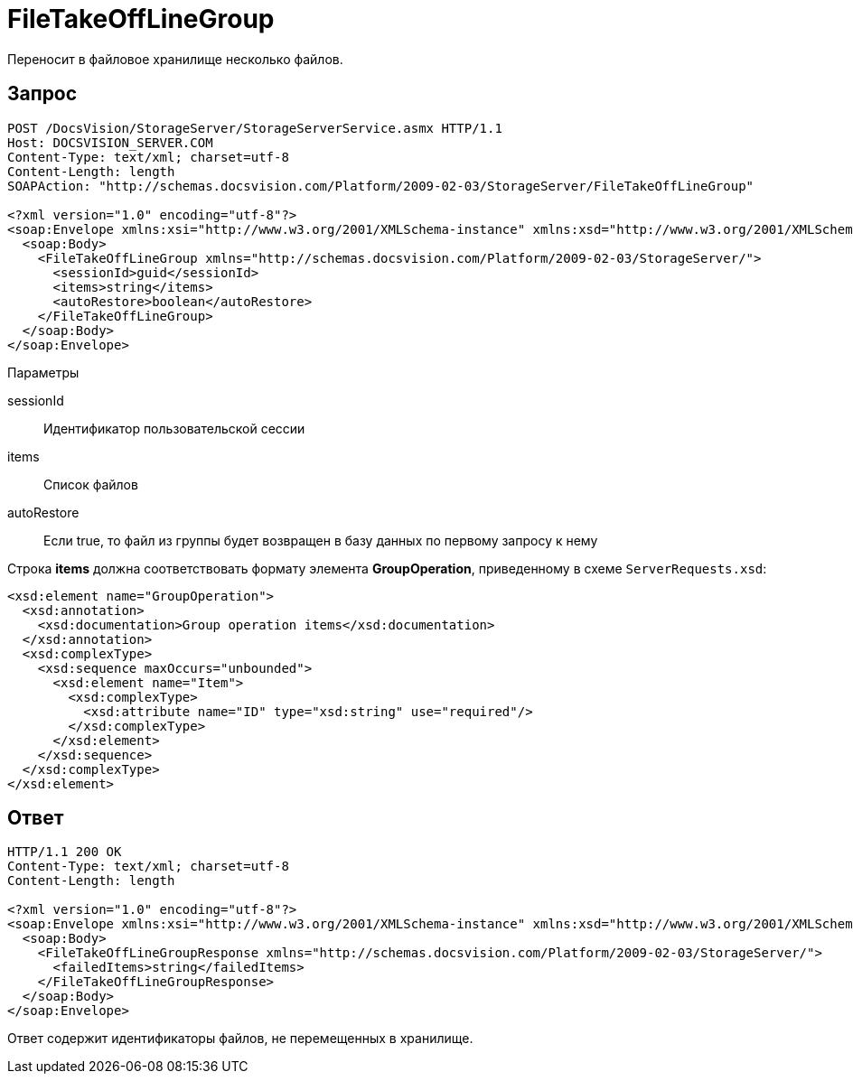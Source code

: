 = FileTakeOffLineGroup

Переносит в файловое хранилище несколько файлов.

== Запрос

[source,pre,codeblock]
----
POST /DocsVision/StorageServer/StorageServerService.asmx HTTP/1.1
Host: DOCSVISION_SERVER.COM
Content-Type: text/xml; charset=utf-8
Content-Length: length
SOAPAction: "http://schemas.docsvision.com/Platform/2009-02-03/StorageServer/FileTakeOffLineGroup"

<?xml version="1.0" encoding="utf-8"?>
<soap:Envelope xmlns:xsi="http://www.w3.org/2001/XMLSchema-instance" xmlns:xsd="http://www.w3.org/2001/XMLSchema" xmlns:soap="http://schemas.xmlsoap.org/soap/envelope/">
  <soap:Body>
    <FileTakeOffLineGroup xmlns="http://schemas.docsvision.com/Platform/2009-02-03/StorageServer/">
      <sessionId>guid</sessionId>
      <items>string</items>
      <autoRestore>boolean</autoRestore>
    </FileTakeOffLineGroup>
  </soap:Body>
</soap:Envelope>
----

Параметры

sessionId::
Идентификатор пользовательской сессии
items::
Список файлов
autoRestore::
Если true, то файл из группы будет возвращен в базу данных по первому запросу к нему

Строка *items* должна соответствовать формату элемента *GroupOperation*, приведенному в схеме `ServerRequests.xsd`:

[source,pre,codeblock]
----
<xsd:element name="GroupOperation">
  <xsd:annotation>
    <xsd:documentation>Group operation items</xsd:documentation>
  </xsd:annotation>
  <xsd:complexType>
    <xsd:sequence maxOccurs="unbounded">
      <xsd:element name="Item">
        <xsd:complexType>
          <xsd:attribute name="ID" type="xsd:string" use="required"/>
        </xsd:complexType>
      </xsd:element>
    </xsd:sequence>
  </xsd:complexType>
</xsd:element>
----

== Ответ

[source,pre,codeblock]
----
HTTP/1.1 200 OK
Content-Type: text/xml; charset=utf-8
Content-Length: length

<?xml version="1.0" encoding="utf-8"?>
<soap:Envelope xmlns:xsi="http://www.w3.org/2001/XMLSchema-instance" xmlns:xsd="http://www.w3.org/2001/XMLSchema" xmlns:soap="http://schemas.xmlsoap.org/soap/envelope/">
  <soap:Body>
    <FileTakeOffLineGroupResponse xmlns="http://schemas.docsvision.com/Platform/2009-02-03/StorageServer/">
      <failedItems>string</failedItems>
    </FileTakeOffLineGroupResponse>
  </soap:Body>
</soap:Envelope>
----

Ответ содержит идентификаторы файлов, не перемещенных в хранилище.
